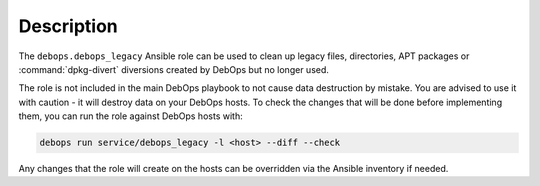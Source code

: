 .. Copyright (C) 2018 Maciej Delmanowski <drybjed@gmail.com>
.. Copyright (C) 2018 DebOps <https://debops.org/>
.. SPDX-License-Identifier: GPL-3.0-only

Description
===========

The ``debops.debops_legacy`` Ansible role can be used to clean up legacy files,
directories, APT packages or :command:`dpkg-divert` diversions created by
DebOps but no longer used.

The role is not included in the main DebOps playbook to not cause data
destruction by mistake. You are advised to use it with caution - it will
destroy data on your DebOps hosts. To check the changes that will be done
before implementing them, you can run the role against DebOps hosts with:

.. code-block:: console

   debops run service/debops_legacy -l <host> --diff --check

Any changes that the role will create on the hosts can be overridden via the
Ansible inventory if needed.
